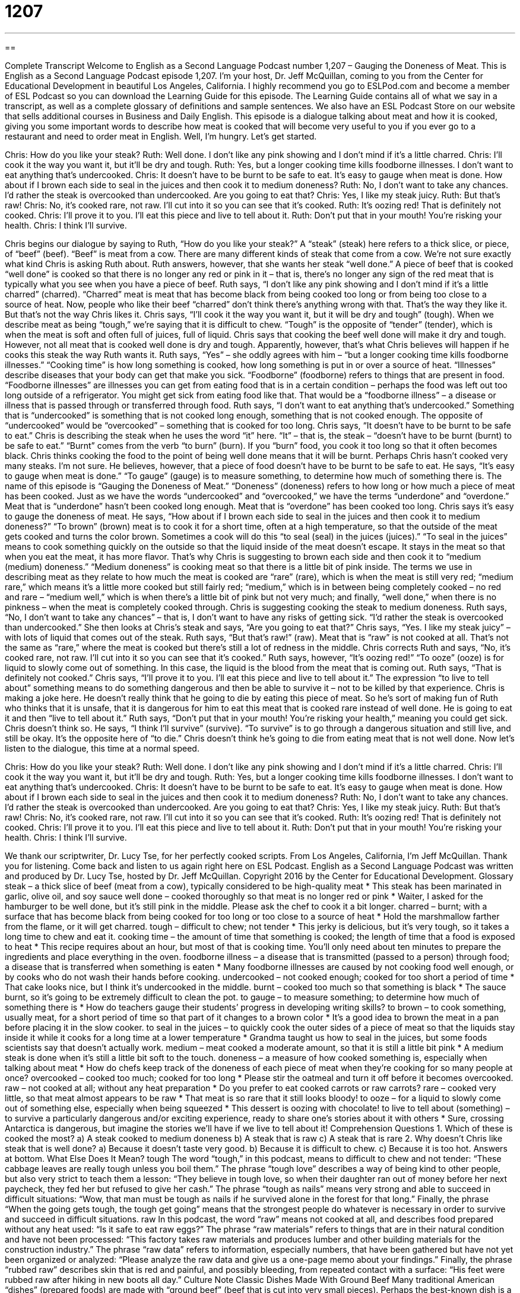 = 1207
:toc: left
:toclevels: 3
:sectnums:
:stylesheet: ../../../myAdocCss.css

'''

== 

Complete Transcript
Welcome to English as a Second Language Podcast number 1,207 – Gauging the Doneness of Meat.
This is English as a Second Language Podcast episode 1,207. I’m your host, Dr. Jeff McQuillan, coming to you from the Center for Educational Development in beautiful Los Angeles, California.
I highly recommend you go to ESLPod.com and become a member of ESL Podcast so you can download the Learning Guide for this episode. The Learning Guide contains all of what we say in a transcript, as well as a complete glossary of definitions and sample sentences. We also have an ESL Podcast Store on our website that sells additional courses in Business and Daily English.
This episode is a dialogue talking about meat and how it is cooked, giving you some important words to describe how meat is cooked that will become very useful to you if you ever go to a restaurant and need to order meat in English. Well, I’m hungry. Let’s get started.
[start of dialogue]
Chris: How do you like your steak?
Ruth: Well done. I don’t like any pink showing and I don’t mind if it’s a little charred.
Chris: I’ll cook it the way you want it, but it’ll be dry and tough.
Ruth: Yes, but a longer cooking time kills foodborne illnesses. I don’t want to eat anything that’s undercooked.
Chris: It doesn’t have to be burnt to be safe to eat. It’s easy to gauge when meat is done. How about if I brown each side to seal in the juices and then cook it to medium doneness?
Ruth: No, I don’t want to take any chances. I’d rather the steak is overcooked than undercooked. Are you going to eat that?
Chris: Yes, I like my steak juicy.
Ruth: But that’s raw!
Chris: No, it’s cooked rare, not raw. I’ll cut into it so you can see that it’s cooked.
Ruth: It’s oozing red! That is definitely not cooked.
Chris: I’ll prove it to you. I’ll eat this piece and live to tell about it.
Ruth: Don’t put that in your mouth! You’re risking your health.
Chris: I think I’ll survive.
[end of dialogue]
Chris begins our dialogue by saying to Ruth, “How do you like your steak?” A “steak” (steak) here refers to a thick slice, or piece, of “beef” (beef). “Beef” is meat from a cow. There are many different kinds of steak that come from a cow. We’re not sure exactly what kind Chris is asking Ruth about. Ruth answers, however, that she wants her steak “well done.” A piece of beef that is cooked “well done” is cooked so that there is no longer any red or pink in it – that is, there’s no longer any sign of the red meat that is typically what you see when you have a piece of beef.
Ruth says, “I don’t like any pink showing and I don’t mind if it’s a little charred” (charred). “Charred” meat is meat that has become black from being cooked too long or from being too close to a source of heat.
Now, people who like their beef “charred” don’t think there’s anything wrong with that. That’s the way they like it. But that’s not the way Chris likes it.
Chris says, “I’ll cook it the way you want it, but it will be dry and tough” (tough). When we describe meat as being “tough,” we’re saying that it is difficult to chew. “Tough” is the opposite of “tender” (tender), which is when the meat is soft and often full of juices, full of liquid. Chris says that cooking the beef well done will make it dry and tough. However, not all meat that is cooked well done is dry and tough. Apparently, however, that’s what Chris believes will happen if he cooks this steak the way Ruth wants it.
Ruth says, “Yes” – she oddly agrees with him – “but a longer cooking time kills foodborne illnesses.” “Cooking time” is how long something is cooked, how long something is put in or over a source of heat. “Illnesses” describe diseases that your body can get that make you sick. “Foodborne” (foodborne) refers to things that are present in food.
“Foodborne illnesses” are illnesses you can get from eating food that is in a certain condition – perhaps the food was left out too long outside of a refrigerator. You might get sick from eating food like that. That would be a “foodborne illness” – a disease or illness that is passed through or transferred through food. Ruth says, “I don’t want to eat anything that’s undercooked.” Something that is “undercooked” is something that is not cooked long enough, something that is not cooked enough. The opposite of “undercooked” would be “overcooked” – something that is cooked for too long.
Chris says, “It doesn’t have to be burnt to be safe to eat.” Chris is describing the steak when he uses the word “it” here. “It” – that is, the steak – “doesn’t have to be burnt (burnt) to be safe to eat.” “Burnt” comes from the verb “to burn” (burn). If you “burn” food, you cook it too long so that it often becomes black. Chris thinks cooking the food to the point of being well done means that it will be burnt. Perhaps Chris hasn’t cooked very many steaks. I’m not sure.
He believes, however, that a piece of food doesn’t have to be burnt to be safe to eat. He says, “It’s easy to gauge when meat is done.” “To gauge” (gauge) is to measure something, to determine how much of something there is. The name of this episode is “Gauging the Doneness of Meat.” “Doneness” (doneness) refers to how long or how much a piece of meat has been cooked.
Just as we have the words “undercooked” and “overcooked,” we have the terms “underdone” and “overdone.” Meat that is “underdone” hasn’t been cooked long enough. Meat that is “overdone” has been cooked too long. Chris says it’s easy to gauge the doneness of meat. He says, “How about if I brown each side to seal in the juices and then cook it to medium doneness?”
“To brown” (brown) meat is to cook it for a short time, often at a high temperature, so that the outside of the meat gets cooked and turns the color brown. Sometimes a cook will do this “to seal (seal) in the juices (juices).” “To seal in the juices” means to cook something quickly on the outside so that the liquid inside of the meat doesn’t escape. It stays in the meat so that when you eat the meat, it has more flavor. That’s why Chris is suggesting to brown each side and then cook it to “medium (medium) doneness.” “Medium doneness” is cooking meat so that there is a little bit of pink inside.
The terms we use in describing meat as they relate to how much the meat is cooked are “rare” (rare), which is when the meat is still very red; “medium rare,” which means it’s a little more cooked but still fairly red; “medium,” which is in between being completely cooked – no red and rare – “medium well,” which is when there’s a little bit of pink but not very much; and finally, “well done,” when there is no pinkness – when the meat is completely cooked through.
Chris is suggesting cooking the steak to medium doneness. Ruth says, “No, I don’t want to take any chances” – that is, I don’t want to have any risks of getting sick. “I’d rather the steak is overcooked than undercooked.” She then looks at Chris’s steak and says, “Are you going to eat that?” Chris says, “Yes. I like my steak juicy” – with lots of liquid that comes out of the steak.
Ruth says, “But that’s raw!” (raw). Meat that is “raw” is not cooked at all. That’s not the same as “rare,” where the meat is cooked but there’s still a lot of redness in the middle. Chris corrects Ruth and says, “No, it’s cooked rare, not raw. I’ll cut into it so you can see that it’s cooked.” Ruth says, however, “It’s oozing red!” “To ooze” (ooze) is for liquid to slowly come out of something. In this case, the liquid is the blood from the meat that is coming out. Ruth says, “That is definitely not cooked.”
Chris says, “I’ll prove it to you. I’ll eat this piece and live to tell about it.” The expression “to live to tell about” something means to do something dangerous and then be able to survive it – not to be killed by that experience. Chris is making a joke here. He doesn’t really think that he going to die by eating this piece of meat. So he’s sort of making fun of Ruth who thinks that it is unsafe, that it is dangerous for him to eat this meat that is cooked rare instead of well done. He is going to eat it and then “live to tell about it.”
Ruth says, “Don’t put that in your mouth! You’re risking your health,” meaning you could get sick. Chris doesn’t think so. He says, “I think I’ll survive” (survive). “To survive” is to go through a dangerous situation and still live, and still be okay. It’s the opposite here of “to die.” Chris doesn’t think he’s going to die from eating meat that is not well done.
Now let’s listen to the dialogue, this time at a normal speed.
[start of dialogue]
Chris: How do you like your steak?
Ruth: Well done. I don’t like any pink showing and I don’t mind if it’s a little charred.
Chris: I’ll cook it the way you want it, but it’ll be dry and tough.
Ruth: Yes, but a longer cooking time kills foodborne illnesses. I don’t want to eat anything that’s undercooked.
Chris: It doesn’t have to be burnt to be safe to eat. It’s easy to gauge when meat is done. How about if I brown each side to seal in the juices and then cook it to medium doneness?
Ruth: No, I don’t want to take any chances. I’d rather the steak is overcooked than undercooked. Are you going to eat that?
Chris: Yes, I like my steak juicy.
Ruth: But that’s raw!
Chris: No, it’s cooked rare, not raw. I’ll cut into it so you can see that it’s cooked.
Ruth: It’s oozing red! That is definitely not cooked.
Chris: I’ll prove it to you. I’ll eat this piece and live to tell about it.
Ruth: Don’t put that in your mouth! You’re risking your health.
Chris: I think I’ll survive.
[end of dialogue]
We thank our scriptwriter, Dr. Lucy Tse, for her perfectly cooked scripts.
From Los Angeles, California, I’m Jeff McQuillan. Thank you for listening. Come back and listen to us again right here on ESL Podcast.
English as a Second Language Podcast was written and produced by Dr. Lucy Tse, hosted by Dr. Jeff McQuillan. Copyright 2016 by the Center for Educational Development.
Glossary
steak – a thick slice of beef (meat from a cow), typically considered to be high-quality meat
* This steak has been marinated in garlic, olive oil, and soy sauce
well done – cooked thoroughly so that meat is no longer red or pink
* Waiter, I asked for the hamburger to be well done, but it’s still pink in the middle. Please ask the chef to cook it a bit longer.
charred – burnt; with a surface that has become black from being cooked for too long or too close to a source of heat
* Hold the marshmallow farther from the flame, or it will get charred.
tough – difficult to chew; not tender
* This jerky is delicious, but it’s very tough, so it takes a long time to chew and eat it.
cooking time – the amount of time that something is cooked; the length of time that a food is exposed to heat
* This recipe requires about an hour, but most of that is cooking time. You’ll only need about ten minutes to prepare the ingredients and place everything in the oven.
foodborne illness – a disease that is transmitted (passed to a person) through food; a disease that is transferred when something is eaten
* Many foodborne illnesses are caused by not cooking food well enough, or by cooks who do not wash their hands before cooking.
undercooked – not cooked enough; cooked for too short a period of time
* That cake looks nice, but I think it’s undercooked in the middle.
burnt – cooked too much so that something is black
* The sauce burnt, so it’s going to be extremely difficult to clean the pot.
to gauge – to measure something; to determine how much of something there is
* How do teachers gauge their students’ progress in developing writing skills?
to brown – to cook something, usually meat, for a short period of time so that part of it changes to a brown color
* It’s a good idea to brown the meat in a pan before placing it in the slow cooker.
to seal in the juices – to quickly cook the outer sides of a piece of meat so that the liquids stay inside it while it cooks for a long time at a lower temperature
* Grandma taught us how to seal in the juices, but some foods scientists say that doesn’t actually work.
medium – meat cooked a moderate amount, so that it is still a little bit pink
* A medium steak is done when it’s still a little bit soft to the touch.
doneness – a measure of how cooked something is, especially when talking about meat
* How do chefs keep track of the doneness of each piece of meat when they’re cooking for so many people at once?
overcooked – cooked too much; cooked for too long
* Please stir the oatmeal and turn it off before it becomes overcooked.
raw – not cooked at all; without any heat preparation
* Do you prefer to eat cooked carrots or raw carrots?
rare – cooked very little, so that meat almost appears to be raw
* That meat is so rare that it still looks bloody!
to ooze – for a liquid to slowly come out of something else, especially when being squeezed
* This dessert is oozing with chocolate!
to live to tell about (something) – to survive a particularly dangerous and/or exciting experience, ready to share one’s stories about it with others
* Sure, crossing Antarctica is dangerous, but imagine the stories we’ll have if we live to tell about it!
Comprehension Questions
1. Which of these is cooked the most?
a) A steak cooked to medium doneness
b) A steak that is raw
c) A steak that is rare
2. Why doesn’t Chris like steak that is well done?
a) Because it doesn’t taste very good.
b) Because it is difficult to chew.
c) Because it is too hot.
Answers at bottom.
What Else Does It Mean?
tough
The word “tough,” in this podcast, means to difficult to chew and not tender: “These cabbage leaves are really tough unless you boil them.” The phrase “tough love” describes a way of being kind to other people, but also very strict to teach them a lesson: “They believe in tough love, so when their daughter ran out of money before her next paycheck, they fed her but refused to give her cash.” The phrase “tough as nails” means very strong and able to succeed in difficult situations: “Wow, that man must be tough as nails if he survived alone in the forest for that long.” Finally, the phrase “When the going gets tough, the tough get going” means that the strongest people do whatever is necessary in order to survive and succeed in difficult situations.
raw
In this podcast, the word “raw” means not cooked at all, and describes food prepared without any heat used: “Is it safe to eat raw eggs?” The phrase “raw materials” refers to things that are in their natural condition and have not been processed: “This factory takes raw materials and produces lumber and other building materials for the construction industry.” The phrase “raw data” refers to information, especially numbers, that have been gathered but have not yet been organized or analyzed: “Please analyze the raw data and give us a one-page memo about your findings.” Finally, the phrase “rubbed raw” describes skin that is red and painful, and possibly bleeding, from repeated contact with a surface: “His feet were rubbed raw after hiking in new boots all day.”
Culture Note
Classic Dishes Made With Ground Beef
Many traditional American “dishes” (prepared foods) are made with “ground beef” (beef that is cut into very small pieces). Perhaps the best-known dish is a hamburger, made with a “hamburger patty” (made by pressing ground beef into a small, round, flat shape) and vegetables between two pieces of bread.
“Meatloaf” is made by mixing ground beef with eggs, “bread crumbs” (very small pieces of bread), “ketchup” (a sweet, tomato-based sauce), and “spices” (dried parts of plants used for flavoring) and then shaping the mixture into a “loaf” (the shape of bread) and baking it in the oven. It is typically sliced and served for dinner, but the “leftover” (saved for later because something was not eaten the first time it was prepared or served) slices might be eaten in a sandwich.
“Salisbury steak” is similar to meatloaf, but it is shaped to look like a piece of steak rather than a loaf. It is usually baked and served with side dishes, often potatoes or other vegetables.
A “sloppy joe” is similar to meatloaf, but it has more ketchup or tomato sauce and is more like a sauce. It is eaten on bread, but is very “sloppy” (messy) and falls out of the bread and onto the plate.
Finally, many Americans like to make “meatballs” out of ground beef, mixing it with onion, spices, and tomato sauce, and often serving it in a tomato-based sauce over “pasta” (noodles).
Comprehension Answers
1 - a
2 - b